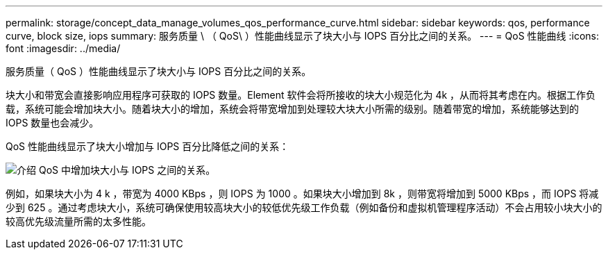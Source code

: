 ---
permalink: storage/concept_data_manage_volumes_qos_performance_curve.html 
sidebar: sidebar 
keywords: qos, performance curve, block size, iops 
summary: 服务质量 \ （ QoS\ ）性能曲线显示了块大小与 IOPS 百分比之间的关系。 
---
= QoS 性能曲线
:icons: font
:imagesdir: ../media/


[role="lead"]
服务质量（ QoS ）性能曲线显示了块大小与 IOPS 百分比之间的关系。

块大小和带宽会直接影响应用程序可获取的 IOPS 数量。Element 软件会将所接收的块大小规范化为 4k ，从而将其考虑在内。根据工作负载，系统可能会增加块大小。随着块大小的增加，系统会将带宽增加到处理较大块大小所需的级别。随着带宽的增加，系统能够达到的 IOPS 数量也会减少。

QoS 性能曲线显示了块大小增加与 IOPS 百分比降低之间的关系：

image::../media/element_qos_performance_curve.png[介绍 QoS 中增加块大小与 IOPS 之间的关系。]

例如，如果块大小为 4 k ，带宽为 4000 KBps ，则 IOPS 为 1000 。如果块大小增加到 8k ，则带宽将增加到 5000 KBps ，而 IOPS 将减少到 625 。通过考虑块大小，系统可确保使用较高块大小的较低优先级工作负载（例如备份和虚拟机管理程序活动）不会占用较小块大小的较高优先级流量所需的太多性能。
